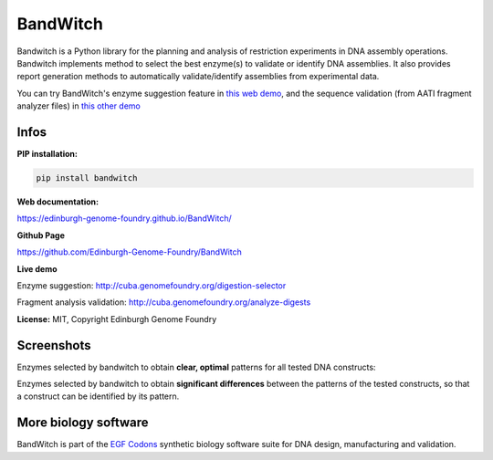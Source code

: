 BandWitch
===========

Bandwitch is a Python library for the planning and analysis of restriction
experiments in DNA assembly operations. Bandwitch implements method to select
the best enzyme(s) to validate or identify DNA assemblies. It also provides
report generation methods to automatically validate/identify assemblies from
experimental data.

You can try BandWitch's enzyme suggestion feature in `this web demo <http://cuba.genomefoundry.org/digestion-selector>`_, and the sequence validation (from AATI fragment analyzer files) in `this other demo <http://cuba.genomefoundry.org/analyze-digests>`_

Infos
------

**PIP installation:**

.. code:: bash

   pip install bandwitch

**Web documentation:**

`<https://edinburgh-genome-foundry.github.io/BandWitch/>`_

**Github Page**

`<https://github.com/Edinburgh-Genome-Foundry/BandWitch>`_

**Live demo**

Enzyme suggestion: `<http://cuba.genomefoundry.org/digestion-selector>`_

Fragment analysis validation: `<http://cuba.genomefoundry.org/analyze-digests>`_

**License:** MIT, Copyright Edinburgh Genome Foundry

Screenshots
-----------

Enzymes selected by bandwitch to obtain **clear, optimal** patterns for all tested DNA constructs:

.. image:: https://raw.githubusercontent.com/Edinburgh-Genome-Foundry/BandWitch/master/examples/ideal_digestions.png
   :alt: [logo]
   :align: center

Enzymes selected by bandwitch to obtain **significant differences** between the patterns of the tested constructs, so that a construct can be identified by its pattern.

.. image:: https://raw.githubusercontent.com/Edinburgh-Genome-Foundry/BandWitch/master/examples/separating_digestions.png
   :alt: [logo]
   :align: center

More biology software
-----------------------

.. image:: https://raw.githubusercontent.com/Edinburgh-Genome-Foundry/Edinburgh-Genome-Foundry.github.io/master/static/imgs/logos/egf-codon-horizontal.png
   :target: https://edinburgh-genome-foundry.github.io/

BandWitch is part of the `EGF Codons <https://edinburgh-genome-foundry.github.io/>`_ synthetic biology software suite for DNA design, manufacturing and validation.
